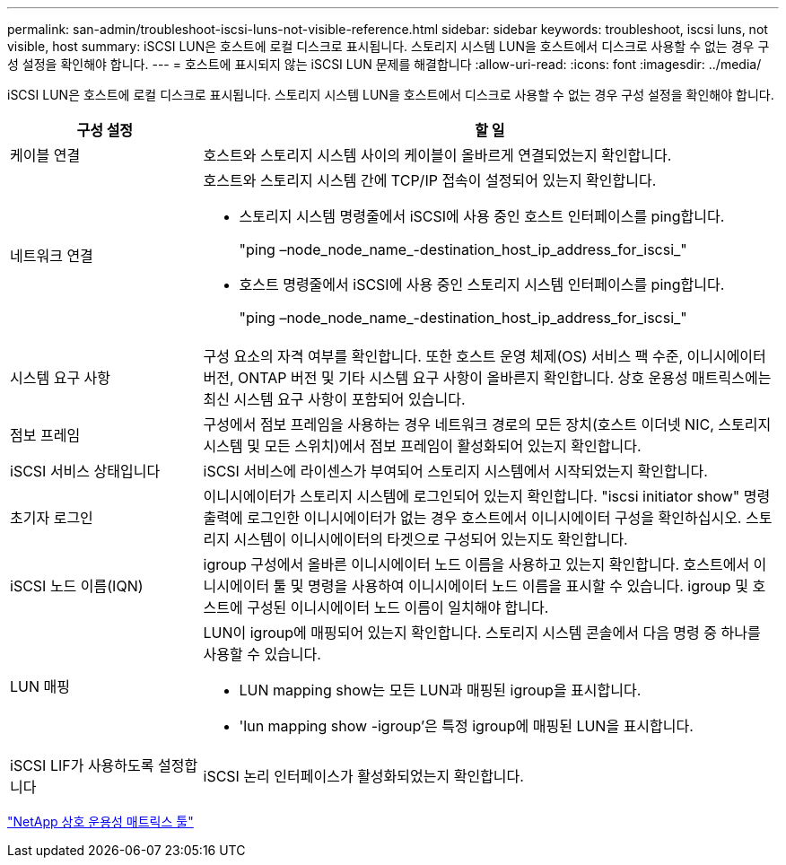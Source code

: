 ---
permalink: san-admin/troubleshoot-iscsi-luns-not-visible-reference.html 
sidebar: sidebar 
keywords: troubleshoot, iscsi luns, not visible, host 
summary: iSCSI LUN은 호스트에 로컬 디스크로 표시됩니다. 스토리지 시스템 LUN을 호스트에서 디스크로 사용할 수 없는 경우 구성 설정을 확인해야 합니다. 
---
= 호스트에 표시되지 않는 iSCSI LUN 문제를 해결합니다
:allow-uri-read: 
:icons: font
:imagesdir: ../media/


[role="lead"]
iSCSI LUN은 호스트에 로컬 디스크로 표시됩니다. 스토리지 시스템 LUN을 호스트에서 디스크로 사용할 수 없는 경우 구성 설정을 확인해야 합니다.

[cols="1, 3"]
|===
| 구성 설정 | 할 일 


 a| 
케이블 연결
 a| 
호스트와 스토리지 시스템 사이의 케이블이 올바르게 연결되었는지 확인합니다.



 a| 
네트워크 연결
 a| 
호스트와 스토리지 시스템 간에 TCP/IP 접속이 설정되어 있는지 확인합니다.

* 스토리지 시스템 명령줄에서 iSCSI에 사용 중인 호스트 인터페이스를 ping합니다.
+
"ping –node_node_name_-destination_host_ip_address_for_iscsi_"

* 호스트 명령줄에서 iSCSI에 사용 중인 스토리지 시스템 인터페이스를 ping합니다.
+
"ping –node_node_name_-destination_host_ip_address_for_iscsi_"





 a| 
시스템 요구 사항
 a| 
구성 요소의 자격 여부를 확인합니다. 또한 호스트 운영 체제(OS) 서비스 팩 수준, 이니시에이터 버전, ONTAP 버전 및 기타 시스템 요구 사항이 올바른지 확인합니다. 상호 운용성 매트릭스에는 최신 시스템 요구 사항이 포함되어 있습니다.



 a| 
점보 프레임
 a| 
구성에서 점보 프레임을 사용하는 경우 네트워크 경로의 모든 장치(호스트 이더넷 NIC, 스토리지 시스템 및 모든 스위치)에서 점보 프레임이 활성화되어 있는지 확인합니다.



 a| 
iSCSI 서비스 상태입니다
 a| 
iSCSI 서비스에 라이센스가 부여되어 스토리지 시스템에서 시작되었는지 확인합니다.



 a| 
초기자 로그인
 a| 
이니시에이터가 스토리지 시스템에 로그인되어 있는지 확인합니다. "iscsi initiator show" 명령 출력에 로그인한 이니시에이터가 없는 경우 호스트에서 이니시에이터 구성을 확인하십시오. 스토리지 시스템이 이니시에이터의 타겟으로 구성되어 있는지도 확인합니다.



 a| 
iSCSI 노드 이름(IQN)
 a| 
igroup 구성에서 올바른 이니시에이터 노드 이름을 사용하고 있는지 확인합니다. 호스트에서 이니시에이터 툴 및 명령을 사용하여 이니시에이터 노드 이름을 표시할 수 있습니다. igroup 및 호스트에 구성된 이니시에이터 노드 이름이 일치해야 합니다.



 a| 
LUN 매핑
 a| 
LUN이 igroup에 매핑되어 있는지 확인합니다. 스토리지 시스템 콘솔에서 다음 명령 중 하나를 사용할 수 있습니다.

* LUN mapping show는 모든 LUN과 매핑된 igroup을 표시합니다.
* 'lun mapping show -igroup'은 특정 igroup에 매핑된 LUN을 표시합니다.




 a| 
iSCSI LIF가 사용하도록 설정합니다
 a| 
iSCSI 논리 인터페이스가 활성화되었는지 확인합니다.

|===
https://mysupport.netapp.com/matrix["NetApp 상호 운용성 매트릭스 툴"^]
